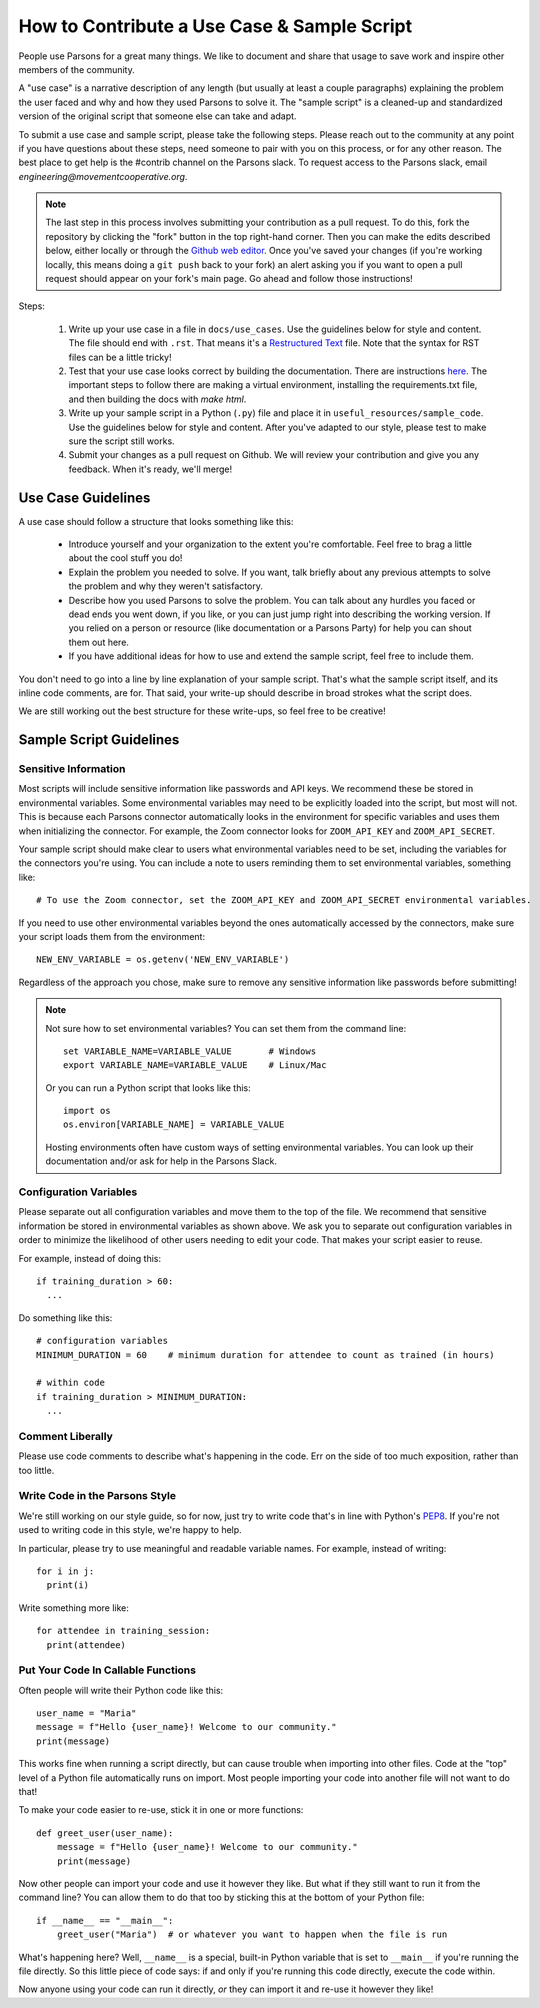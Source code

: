 ============================================
How to Contribute a Use Case & Sample Script
============================================

People use Parsons for a great many things. We like to document and share that usage to save work and inspire other members of the community.

A "use case" is a narrative description of any length (but usually at least a couple paragraphs) explaining the problem the user faced and why and how they used Parsons to solve it. The "sample script" is a cleaned-up and standardized version of the original script that someone else can take and adapt.

To submit a use case and sample script, please take the following steps. Please reach out to the community at any point if you have questions about these steps, need someone to pair with you on this process, or for any other reason. The best place to get help is the #contrib channel on the Parsons slack. To request access to the Parsons slack, email *engineering@movementcooperative.org*.

.. note::

    The last step in this process involves submitting your contribution as a pull request. To do this, fork the repository by clicking the "fork" button in the top right-hand corner. Then you can make the edits described below, either locally or through the `Github web editor <https://docs.github.com/en/codespaces/the-githubdev-web-based-editor>`_. Once you've saved your changes (if you're working locally, this means doing a ``git push`` back to your fork) an alert asking you if you want to open a pull request should appear on your fork's main page. Go ahead and follow those instructions!

Steps:

  1. Write up your use case in a file in ``docs/use_cases``. Use the guidelines below for style and content. The file should end with ``.rst``. That means it's a `Restructured Text <https://www.writethedocs.org/guide/writing/reStructuredText/>`_ file. Note that the syntax for RST files can be a little tricky!

  2. Test that your use case looks correct by building the documentation. There are instructions `here <https://move-coop.github.io/parsons/html/contributing.html#documentation>`_. The important steps to follow there are making a virtual environment, installing the requirements.txt file, and then building the docs with `make html`.

  3. Write up your sample script in a Python (``.py``) file and place it in ``useful_resources/sample_code``. Use the guidelines below for style and content. After you've adapted to our style, please test to make sure the script still works.

  4. Submit your changes as a pull request on Github. We will review your contribution and give you any feedback. When it's ready, we'll merge!

*******************
Use Case Guidelines
*******************

A use case should follow a structure that looks something like this:

  * Introduce yourself and your organization to the extent you're comfortable. Feel free to brag a little about the cool stuff you do!

  * Explain the problem you needed to solve. If you want, talk briefly about any previous attempts to solve the problem and why they weren't satisfactory.

  * Describe how you used Parsons to solve the problem. You can talk about any hurdles you faced or dead ends you went down, if you like, or you can just jump right into describing the working version. If you relied on a person or resource (like documentation or a Parsons Party) for help you can shout them out here.

  * If you have additional ideas for how to use and extend the sample script, feel free to include them.

You don't need to go into a line by line explanation of your sample script. That's what the sample script itself, and its inline code comments, are for. That said, your write-up should describe in broad strokes what the script does.

We are still working out the best structure for these write-ups, so feel free to be creative!

************************
Sample Script Guidelines
************************

^^^^^^^^^^^^^^^^^^^^^
Sensitive Information
^^^^^^^^^^^^^^^^^^^^^

Most scripts will include sensitive information like passwords and API keys. We recommend these be stored in environmental variables. Some environmental variables may need to be explicitly loaded into the script, but most will not. This is because each Parsons connector automatically looks in the environment for specific variables and uses them when initializing the connector. For example, the Zoom connector looks for ``ZOOM_API_KEY`` and ``ZOOM_API_SECRET``.

Your sample script should make clear to users what environmental variables need to be set, including the variables for the connectors you're using. You can include a note to users reminding them to set environmental variables, something like::

    # To use the Zoom connector, set the ZOOM_API_KEY and ZOOM_API_SECRET environmental variables.

If you need to use other environmental variables beyond the ones automatically accessed by the connectors, make sure your script loads them from the environment::

    NEW_ENV_VARIABLE = os.getenv('NEW_ENV_VARIABLE')

Regardless of the approach you chose, make sure to remove any sensitive information like passwords before submitting!

.. note::

    Not sure how to set environmental variables? You can set them from the command line::

        set VARIABLE_NAME=VARIABLE_VALUE       # Windows
        export VARIABLE_NAME=VARIABLE_VALUE    # Linux/Mac

    Or you can run a Python script that looks like this::

        import os
        os.environ[VARIABLE_NAME] = VARIABLE_VALUE

    Hosting environments often have custom ways of setting environmental variables. You can look up their documentation and/or ask for help in the Parsons Slack.

^^^^^^^^^^^^^^^^^^^^^^^
Configuration Variables
^^^^^^^^^^^^^^^^^^^^^^^

Please separate out all configuration variables and move them to the top of the file. We recommend that sensitive information be stored in environmental variables as shown above. We ask you to separate out configuration variables in order to minimize the likelihood of other users needing to edit your code. That makes your script easier to reuse.

For example, instead of doing this::

  if training_duration > 60:
    ...

Do something like this::

  # configuration variables
  MINIMUM_DURATION = 60    # minimum duration for attendee to count as trained (in hours)

  # within code
  if training_duration > MINIMUM_DURATION:
    ...

^^^^^^^^^^^^^^^^^
Comment Liberally
^^^^^^^^^^^^^^^^^

Please use code comments to describe what's happening in the code. Err on the side of too much exposition, rather than too little.

^^^^^^^^^^^^^^^^^^^^^^^^^^^^^^^
Write Code in the Parsons Style
^^^^^^^^^^^^^^^^^^^^^^^^^^^^^^^

We're still working on our style guide, so for now, just try to write code that's in line with Python's `PEP8 <https://realpython.com/python-pep8/>`_. If you're not used to writing code in this style, we're happy to help.

In particular, please try to use meaningful and readable variable names. For example, instead of writing::

    for i in j:
      print(i)

Write something more like::

    for attendee in training_session:
      print(attendee)

^^^^^^^^^^^^^^^^^^^^^^^^^^^^^^^^^^^
Put Your Code In Callable Functions
^^^^^^^^^^^^^^^^^^^^^^^^^^^^^^^^^^^

Often people will write their Python code like this::

    user_name = "Maria"
    message = f"Hello {user_name}! Welcome to our community."
    print(message)

This works fine when running a script directly, but can cause trouble when importing into other files. Code at the "top" level of a Python file automatically runs on import. Most people importing your code into another file will not want to do that!

To make your code easier to re-use, stick it in one or more functions::

    def greet_user(user_name):
        message = f"Hello {user_name}! Welcome to our community."
        print(message)

Now other people can import your code and use it however they like. But what if they still want to run it from the command line? You can allow them to do that too by sticking this at the bottom of your Python file::

    if __name__ == "__main__":
        greet_user("Maria")  # or whatever you want to happen when the file is run

What's happening here? Well, ``__name__`` is a special, built-in Python variable that is set to ``__main__`` if you're running the file directly. So this little piece of code says: if and only if you're running this code directly, execute the code within.

Now anyone using your code can run it directly, *or* they can import it and re-use it however they like!

